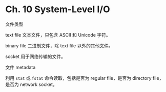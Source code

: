 * Ch. 10 System-Level I/O
文件类型

text file 文本文件，只包含 ASCII 和 Unicode 字符。

binary file 二进制文件，除 text file 以外的其他文件。

socket 用于网络传输的文件。

文件 metadata

利用 ~stat~ 或 ~fstat~ 命令读取，包括是否为 regular file，是否为 directory file，
是否为 network socket。
